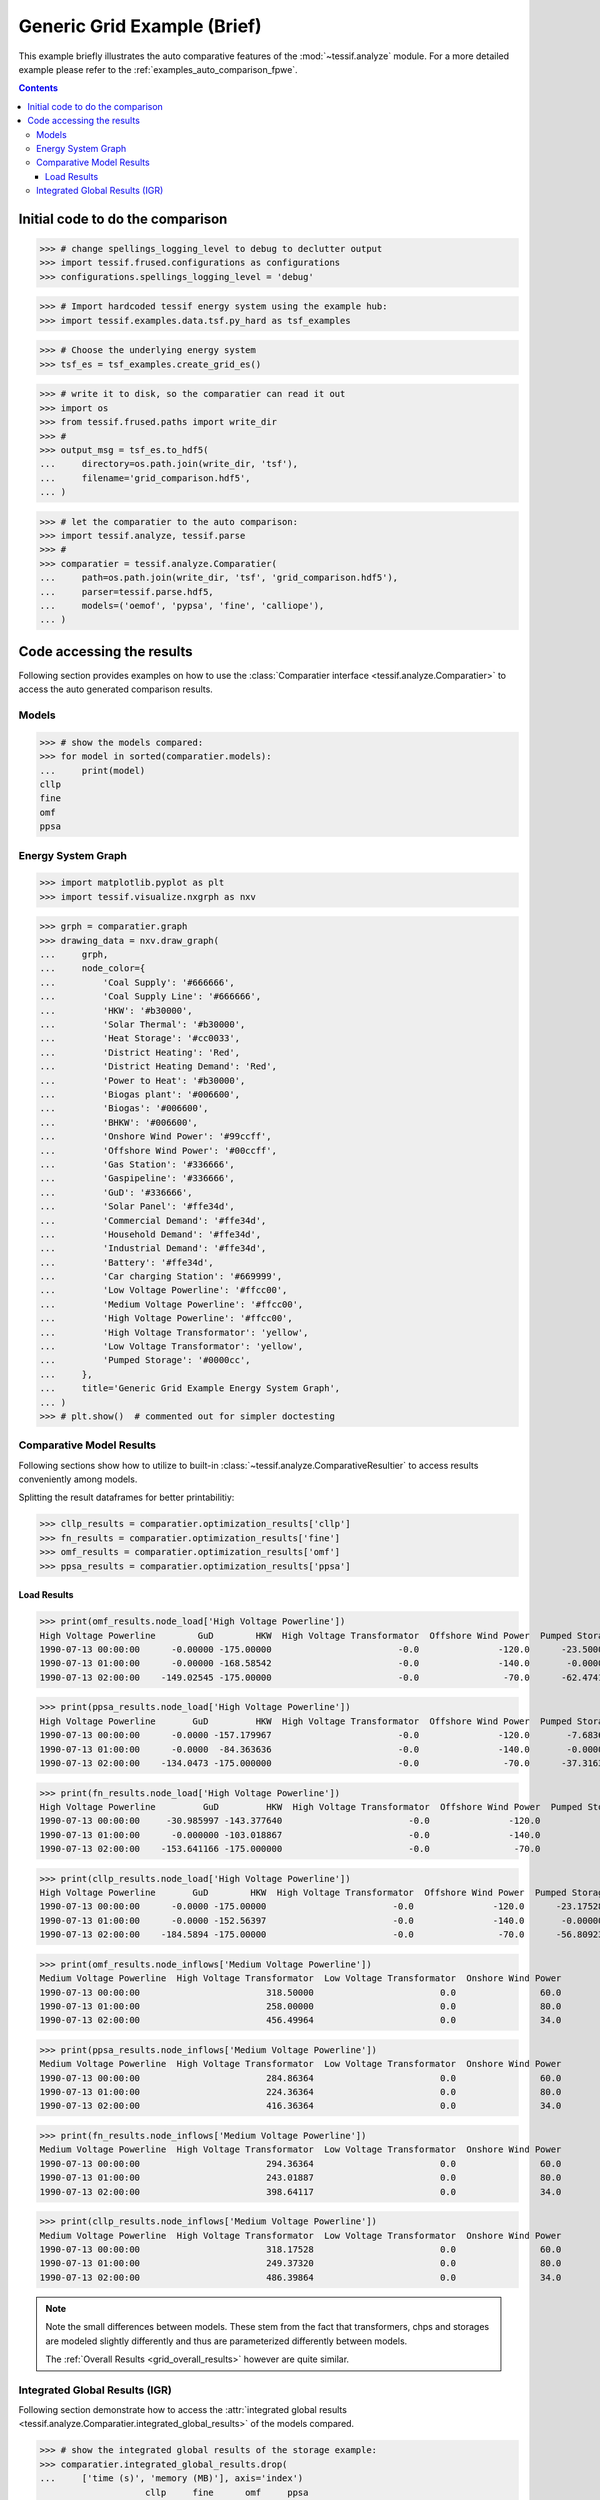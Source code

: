 .. _AutoCompare_Grid:

Generic Grid Example (Brief)
****************************

This example briefly illustrates the auto comparative features of the
:mod:`~tessif.analyze` module. For a more detailed example please refer to
the :ref:`examples_auto_comparison_fpwe`.

.. contents:: Contents
   :local:
   :backlinks: top

Initial code to do the comparison
=================================

>>> # change spellings_logging_level to debug to declutter output
>>> import tessif.frused.configurations as configurations
>>> configurations.spellings_logging_level = 'debug'

>>> # Import hardcoded tessif energy system using the example hub:
>>> import tessif.examples.data.tsf.py_hard as tsf_examples

>>> # Choose the underlying energy system
>>> tsf_es = tsf_examples.create_grid_es()

>>> # write it to disk, so the comparatier can read it out
>>> import os
>>> from tessif.frused.paths import write_dir
>>> #
>>> output_msg = tsf_es.to_hdf5(
...     directory=os.path.join(write_dir, 'tsf'),
...     filename='grid_comparison.hdf5',
... )

>>> # let the comparatier to the auto comparison:
>>> import tessif.analyze, tessif.parse
>>> #
>>> comparatier = tessif.analyze.Comparatier(
...     path=os.path.join(write_dir, 'tsf', 'grid_comparison.hdf5'),
...     parser=tessif.parse.hdf5,
...     models=('oemof', 'pypsa', 'fine', 'calliope'),
... )

Code accessing the results
==========================
Following section provides examples on how to use the
:class:`Comparatier interface <tessif.analyze.Comparatier>` to access the
auto generated comparison results.

Models
------

>>> # show the models compared:
>>> for model in sorted(comparatier.models):
...     print(model)
cllp
fine
omf
ppsa

Energy System Graph
-------------------
>>> import matplotlib.pyplot as plt
>>> import tessif.visualize.nxgrph as nxv

>>> grph = comparatier.graph
>>> drawing_data = nxv.draw_graph(
...     grph,
...     node_color={
...         'Coal Supply': '#666666',
...         'Coal Supply Line': '#666666',
...         'HKW': '#b30000',
...         'Solar Thermal': '#b30000',
...         'Heat Storage': '#cc0033',
...         'District Heating': 'Red',
...         'District Heating Demand': 'Red',
...         'Power to Heat': '#b30000',
...         'Biogas plant': '#006600',
...         'Biogas': '#006600',
...         'BHKW': '#006600',
...         'Onshore Wind Power': '#99ccff',
...         'Offshore Wind Power': '#00ccff',
...         'Gas Station': '#336666',
...         'Gaspipeline': '#336666',
...         'GuD': '#336666',
...         'Solar Panel': '#ffe34d',
...         'Commercial Demand': '#ffe34d',
...         'Household Demand': '#ffe34d',
...         'Industrial Demand': '#ffe34d',
...         'Battery': '#ffe34d',
...         'Car charging Station': '#669999',
...         'Low Voltage Powerline': '#ffcc00',
...         'Medium Voltage Powerline': '#ffcc00',
...         'High Voltage Powerline': '#ffcc00',
...         'High Voltage Transformator': 'yellow',
...         'Low Voltage Transformator': 'yellow',
...         'Pumped Storage': '#0000cc',
...     },
...     title='Generic Grid Example Energy System Graph',
... )
>>> # plt.show()  # commented out for simpler doctesting

.. image:: grid_graph.png
   :align: center
   :alt: Image showing analyzed generic grid energy system graph.


Comparative Model Results
-------------------------
Following sections show how to utilize to built-in
:class:`~tessif.analyze.ComparativeResultier` to access results conveniently
among models.

Splitting the result dataframes for better printabilitiy:

>>> cllp_results = comparatier.optimization_results['cllp']
>>> fn_results = comparatier.optimization_results['fine']
>>> omf_results = comparatier.optimization_results['omf']
>>> ppsa_results = comparatier.optimization_results['ppsa']


Load Results
^^^^^^^^^^^^
>>> print(omf_results.node_load['High Voltage Powerline'])
High Voltage Powerline        GuD        HKW  High Voltage Transformator  Offshore Wind Power  Pumped Storage  High Voltage Transformator  Pumped Storage
1990-07-13 00:00:00      -0.00000 -175.00000                        -0.0               -120.0      -23.500000                   318.50000        0.000000
1990-07-13 01:00:00      -0.00000 -168.58542                        -0.0               -140.0       -0.000000                   258.00000       50.585418
1990-07-13 02:00:00    -149.02545 -175.00000                        -0.0                -70.0      -62.474189                   456.49964        0.000000

>>> print(ppsa_results.node_load['High Voltage Powerline'])
High Voltage Powerline       GuD         HKW  High Voltage Transformator  Offshore Wind Power  Pumped Storage  High Voltage Transformator  Pumped Storage
1990-07-13 00:00:00      -0.0000 -157.179967                        -0.0               -120.0       -7.683668                   284.86364             0.0
1990-07-13 01:00:00      -0.0000  -84.363636                        -0.0               -140.0       -0.000000                   224.36364             0.0
1990-07-13 02:00:00    -134.0473 -175.000000                        -0.0                -70.0      -37.316332                   416.36364             0.0

>>> print(fn_results.node_load['High Voltage Powerline'])
High Voltage Powerline         GuD         HKW  High Voltage Transformator  Offshore Wind Power  Pumped Storage  High Voltage Transformator  Pumped Storage
1990-07-13 00:00:00     -30.985997 -143.377640                        -0.0               -120.0            -0.0                   294.36364             0.0
1990-07-13 01:00:00      -0.000000 -103.018867                        -0.0               -140.0            -0.0                   243.01887             0.0
1990-07-13 02:00:00    -153.641166 -175.000000                        -0.0                -70.0            -0.0                   398.64117             0.0

>>> print(cllp_results.node_load['High Voltage Powerline'])
High Voltage Powerline       GuD        HKW  High Voltage Transformator  Offshore Wind Power  Pumped Storage  High Voltage Transformator  Pumped Storage
1990-07-13 00:00:00      -0.0000 -175.00000                        -0.0               -120.0      -23.175285                   318.17528        0.000000
1990-07-13 01:00:00      -0.0000 -152.56397                        -0.0               -140.0       -0.000000                   249.37320       43.190765
1990-07-13 02:00:00    -184.5894 -175.00000                        -0.0                -70.0      -56.809235                   486.39864        0.000000

>>> print(omf_results.node_inflows['Medium Voltage Powerline'])
Medium Voltage Powerline  High Voltage Transformator  Low Voltage Transformator  Onshore Wind Power
1990-07-13 00:00:00                        318.50000                        0.0                60.0
1990-07-13 01:00:00                        258.00000                        0.0                80.0
1990-07-13 02:00:00                        456.49964                        0.0                34.0

>>> print(ppsa_results.node_inflows['Medium Voltage Powerline'])
Medium Voltage Powerline  High Voltage Transformator  Low Voltage Transformator  Onshore Wind Power
1990-07-13 00:00:00                        284.86364                        0.0                60.0
1990-07-13 01:00:00                        224.36364                        0.0                80.0
1990-07-13 02:00:00                        416.36364                        0.0                34.0

>>> print(fn_results.node_inflows['Medium Voltage Powerline'])
Medium Voltage Powerline  High Voltage Transformator  Low Voltage Transformator  Onshore Wind Power
1990-07-13 00:00:00                        294.36364                        0.0                60.0
1990-07-13 01:00:00                        243.01887                        0.0                80.0
1990-07-13 02:00:00                        398.64117                        0.0                34.0


>>> print(cllp_results.node_inflows['Medium Voltage Powerline'])
Medium Voltage Powerline  High Voltage Transformator  Low Voltage Transformator  Onshore Wind Power
1990-07-13 00:00:00                        318.17528                        0.0                60.0
1990-07-13 01:00:00                        249.37320                        0.0                80.0
1990-07-13 02:00:00                        486.39864                        0.0                34.0

.. note::
   Note the small differences between models. These stem from the fact that
   transformers, chps and storages are modeled slightly differently and thus
   are parameterized differently between models.

   The  :ref:`Overall Results <grid_overall_results>` however are quite similar.

.. _grid_overall_results:
   
Integrated Global Results (IGR)
-------------------------------
Following section demonstrate how to access the
:attr:`integrated global results
<tessif.analyze.Comparatier.integrated_global_results>` of the models compared.

>>> # show the integrated global results of the storage example:
>>> comparatier.integrated_global_results.drop(
...     ['time (s)', 'memory (MB)'], axis='index')
                    cllp     fine      omf     ppsa
emissions (sim)  16979.0  16573.0  17032.0  15937.0
costs (sim)      23440.0  22339.0  23215.0  21071.0
opex (ppcd)      23440.0  22339.0  23215.0  21071.0
capex (ppcd)         0.0      0.0      0.0      0.0



Memory and timing results are dropped because they vary slightly between runs.
The original results look something like::

  comparatier.integrated_global_results

                      cllp     fine      omf     ppsa
  emissions (sim)  16979.0  16599.0  17032.0  15937.0
  costs (sim)      23440.0  22347.0  23215.0  21071.0
  opex (ppcd)      23440.0  22347.0  23215.0  21071.0
  capex (ppcd)         0.0      0.0      0.0      0.0
  time (s)             3.2      2.5      2.0      2.5
  memory (MB)          8.5      2.9      1.8      2.0
